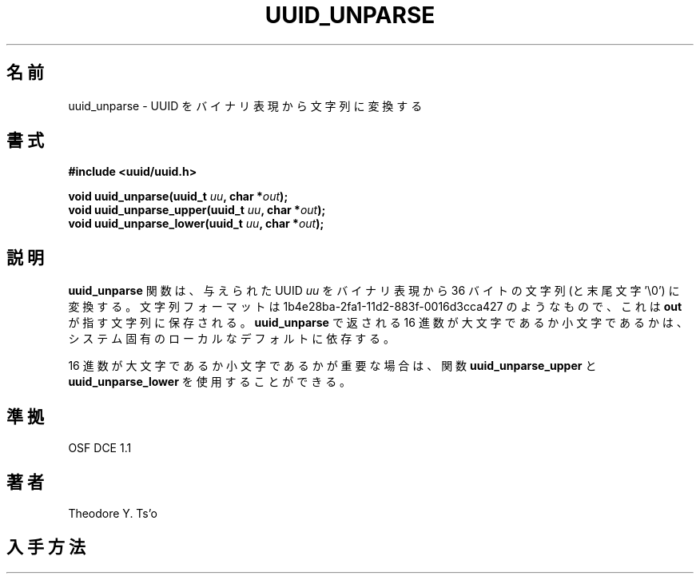 .\" Copyright 1999 Andreas Dilger (adilger@enel.ucalgary.ca)
.\"
.\" %Begin-Header%
.\" Redistribution and use in source and binary forms, with or without
.\" modification, are permitted provided that the following conditions
.\" are met:
.\" 1. Redistributions of source code must retain the above copyright
.\"    notice, and the entire permission notice in its entirety,
.\"    including the disclaimer of warranties.
.\" 2. Redistributions in binary form must reproduce the above copyright
.\"    notice, this list of conditions and the following disclaimer in the
.\"    documentation and/or other materials provided with the distribution.
.\" 3. The name of the author may not be used to endorse or promote
.\"    products derived from this software without specific prior
.\"    written permission.
.\" 
.\" THIS SOFTWARE IS PROVIDED ``AS IS'' AND ANY EXPRESS OR IMPLIED
.\" WARRANTIES, INCLUDING, BUT NOT LIMITED TO, THE IMPLIED WARRANTIES
.\" OF MERCHANTABILITY AND FITNESS FOR A PARTICULAR PURPOSE, ALL OF
.\" WHICH ARE HEREBY DISCLAIMED.  IN NO EVENT SHALL THE AUTHOR BE
.\" LIABLE FOR ANY DIRECT, INDIRECT, INCIDENTAL, SPECIAL, EXEMPLARY, OR
.\" CONSEQUENTIAL DAMAGES (INCLUDING, BUT NOT LIMITED TO, PROCUREMENT
.\" OF SUBSTITUTE GOODS OR SERVICES; LOSS OF USE, DATA, OR PROFITS; OR
.\" BUSINESS INTERRUPTION) HOWEVER CAUSED AND ON ANY THEORY OF
.\" LIABILITY, WHETHER IN CONTRACT, STRICT LIABILITY, OR TORT
.\" (INCLUDING NEGLIGENCE OR OTHERWISE) ARISING IN ANY WAY OUT OF THE
.\" USE OF THIS SOFTWARE, EVEN IF NOT ADVISED OF THE POSSIBILITY OF SUCH
.\" DAMAGE.
.\" %End-Header%
.\" 
.\" Created  Wed Mar 10 17:42:12 1999, Andreas Dilger
.\"
.\" Japanese Version Copyright 1999 by NAKANO Takeo. All Rights Reserved.
.\" Translated Wed Oct 20 1999 by NAKANO Takeo <nakano@apm.seikei.ac.jp>
.\" Updated Tue 16 Nov 1999 by NAKANO Takeo
.\" Updated & Modified Thu May  5 01:09:52 JST 2005
.\"         by Yuichi SATO <ysato444@yahoo.co.jp>
.\"
.TH UUID_UNPARSE 3 "December 2010" "E2fsprogs version 1.41.14"
.SH 名前
uuid_unparse \- UUID をバイナリ表現から文字列に変換する
.SH 書式
.nf
.B #include <uuid/uuid.h>
.sp
.BI "void uuid_unparse(uuid_t " uu ", char *" out );
.BI "void uuid_unparse_upper(uuid_t " uu ", char *" out );
.BI "void uuid_unparse_lower(uuid_t " uu ", char *" out );
.fi
.SH 説明
.B uuid_unparse
関数は、与えられた UUID
.I uu
をバイナリ表現から 36 バイトの文字列 (と末尾文字 '\\0')
に変換する。文字列フォーマットは 1b4e28ba\-2fa1\-11d2\-883f\-0016d3cca427
のようなもので、これは
.B out
が指す文字列に保存される。
.B uuid_unparse
で返される 16 進数が大文字であるか小文字であるかは、
システム固有のローカルなデフォルトに依存する。
.PP
16 進数が大文字であるか小文字であるかが重要な場合は、
関数
.B uuid_unparse_upper
と
.B uuid_unparse_lower
を使用することができる。
.SH 準拠
OSF DCE 1.1
.SH 著者
Theodore Y. Ts'o
.SH 入手方法
.UR http://e2fsprogs.sourceforge.net/
http://e2fsprogs.sourceforge.net/
.SH 関連項目
.BR uuid (3),
.BR uuid_clear (3),
.BR uuid_compare (3),
.BR uuid_copy (3),
.BR uuid_generate (3),
.BR uuid_time (3),
.BR uuid_is_null (3),
.BR uuid_parse (3)
